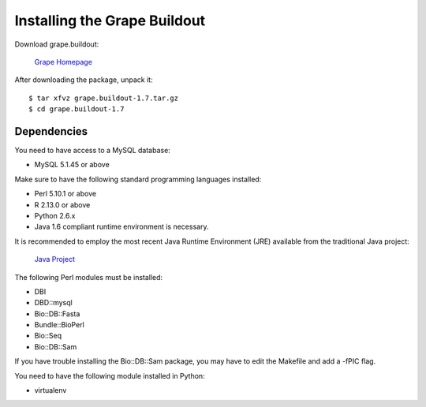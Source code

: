 .. _installation:

Installing the Grape Buildout
=============================

Download grape.buildout:

    `Grape Homepage <http://big.crg.cat/services/grape>`_

After downloading the package, unpack it::

    $ tar xfvz grape.buildout-1.7.tar.gz
    $ cd grape.buildout-1.7

Dependencies
------------

You need to have access to a MySQL database:

* MySQL 5.1.45 or above

Make sure to have the following standard programming languages installed:

* Perl 5.10.1 or above

* R 2.13.0 or above

* Python 2.6.x

* Java 1.6 compliant runtime environment is necessary.

It is recommended to employ the most recent Java Runtime Environment (JRE) available
from the traditional Java project:

    `Java Project <http://java.com/en/download/index.jsp>`_

The following Perl modules must be installed:

* DBI

* DBD::mysql

* Bio::DB::Fasta

* Bundle::BioPerl

* Bio::Seq

* Bio::DB::Sam

If you have trouble installing the Bio::DB::Sam package, you may have to
edit the Makefile and add a -fPIC flag.

You need to have the following module installed in Python:

* virtualenv

